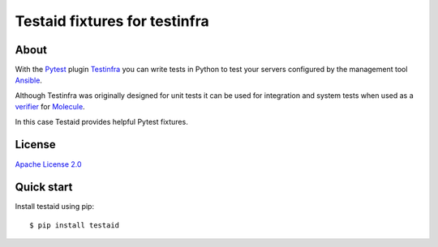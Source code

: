 ##############################
Testaid fixtures for testinfra
##############################

About
=====

With the Pytest_ plugin Testinfra_ you can write tests in Python to test your
servers configured by the management tool Ansible_.

Although Testinfra was originally designed for unit tests it can be used for
integration and system tests when used as a verifier_ for Molecule_.

In this case Testaid provides helpful Pytest fixtures.

.. _Pytest: https://pytest.org/
.. _Testinfra: https://testinfra.readthedocs.io/en/latest/
.. _Ansible: https://www.ansible.com/
.. _verifier: https://molecule.readthedocs.io/en/stable/configuration.html#testinfra
.. _Molecule: https://molecule.readthedocs.io/

License
=======

`Apache License 2.0 <https://github.com/RebelCodeBase/testaid/blob/master/LICENSE>`_

Quick start
===========

Install testaid using pip::

    $ pip install testaid
